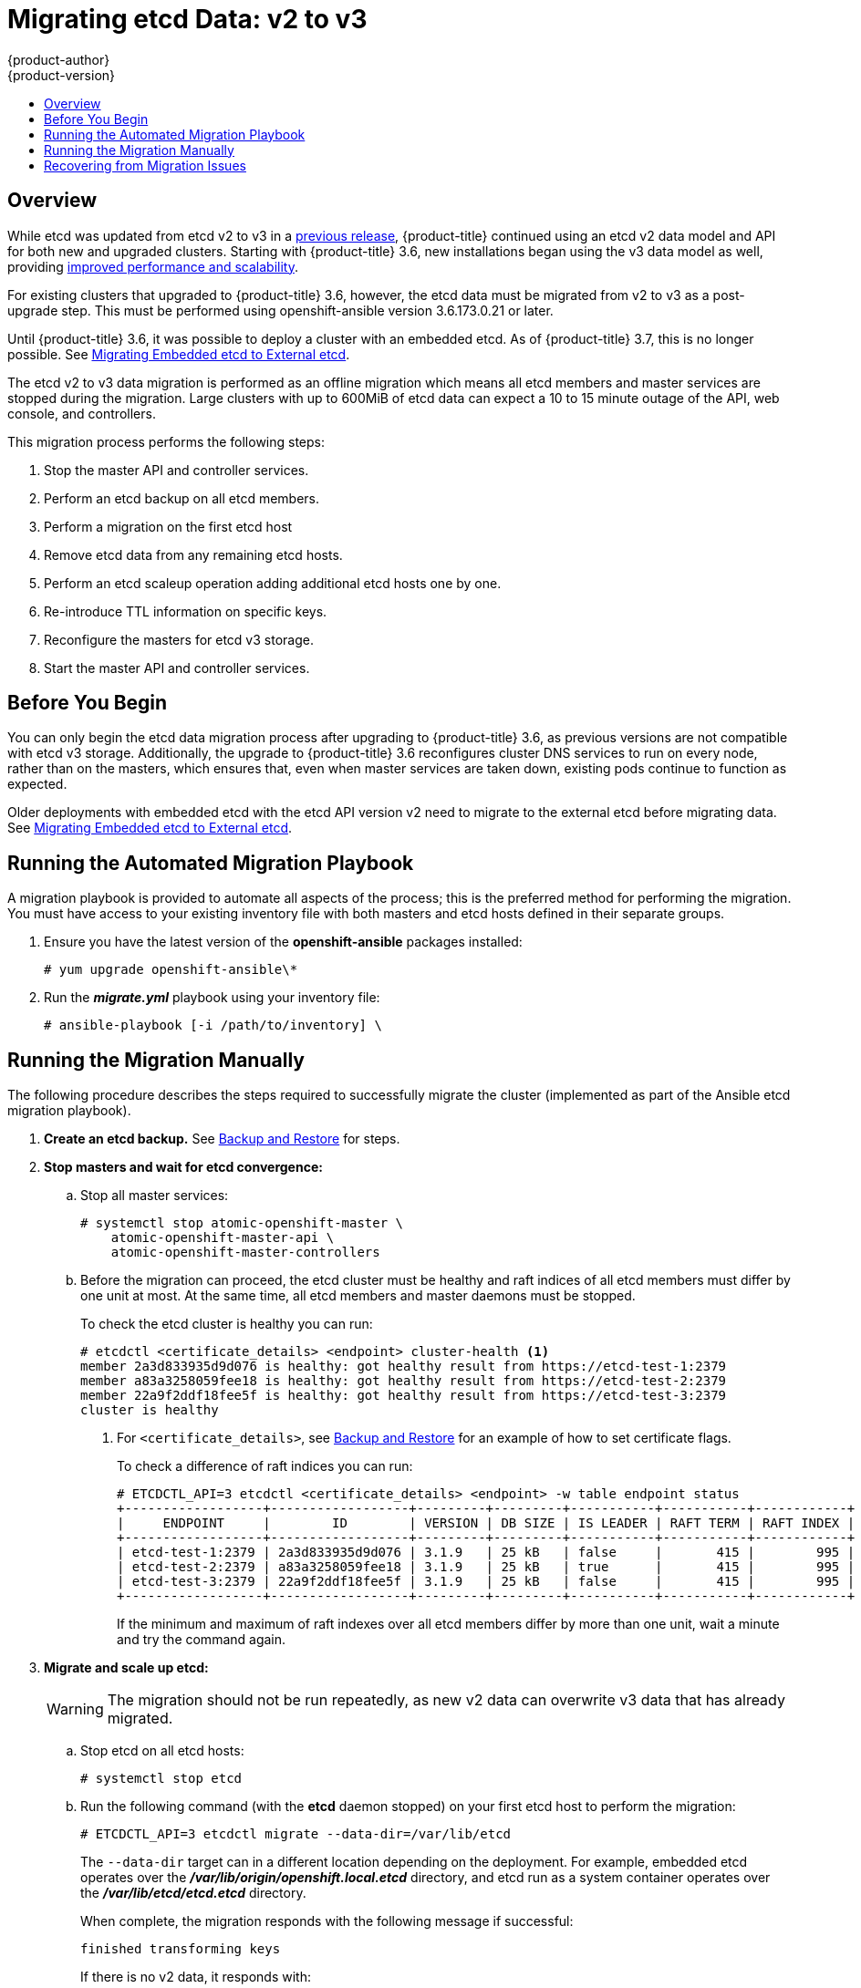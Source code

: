 [[install-config-upgrading-etcd-data-migration]]
= Migrating etcd Data: v2 to v3
{product-author}
{product-version}
:data-uri:
:icons:
:experimental:
:toc: macro
:toc-title:
:prewrap!:

toc::[]

== Overview

While etcd was updated from etcd v2 to v3 in a
link:https://docs.openshift.com/container-platform/3.4/release_notes/ocp_3_4_release_notes.html#ocp-34-notable-technical-changes[previous
release], {product-title} continued using an etcd v2 data model and API for both
new and upgraded clusters. Starting with {product-title} 3.6, new installations
began using the v3 data model as well, providing
xref:../../scaling_performance/host_practices.adoc#scaling-performance-capacity-host-practices-etcd[improved
performance and scalability].

For existing clusters that upgraded to {product-title} 3.6, however, the etcd
data must be migrated from v2 to v3 as a post-upgrade step. This must be
performed using openshift-ansible version 3.6.173.0.21 or later.

Until {product-title} 3.6, it was possible to deploy a cluster with an embedded
etcd. As of {product-title} 3.7, this is no longer possible. See
xref:../../install_config/upgrading/migrating_embedded_etcd.adoc#install-config-upgrading-etcd-data-migration[Migrating
Embedded etcd to External etcd].

The etcd v2 to v3 data migration is performed as an offline migration which
means all etcd members and master services are stopped during the migration.
Large clusters with up to 600MiB of etcd data can expect a 10 to 15 minute
outage of the API, web console, and controllers.

This migration process performs the following steps:

. Stop the master API and controller services.
. Perform an etcd backup on all etcd members.
. Perform a migration on the first etcd host
. Remove etcd data from any remaining etcd hosts.
. Perform an etcd scaleup operation adding additional etcd hosts one by one.
. Re-introduce TTL information on specific keys.
. Reconfigure the masters for etcd v3 storage.
. Start the master API and controller services.

[[etcd-data-migration-before-you-begin]]
== Before You Begin

You can only begin the etcd data migration process after upgrading to
{product-title} 3.6, as previous versions are not compatible with etcd v3
storage. Additionally, the upgrade to {product-title} 3.6 reconfigures cluster
DNS services to run on every node, rather than on the masters, which ensures
that, even when master services are taken down, existing pods continue to
function as expected.

Older deployments with embedded etcd with the etcd API version v2 need to
migrate to the external etcd before migrating data. See
xref:../../install_config/upgrading/migrating_embedded_etcd.adoc#install-config-upgrading-etcd-data-migration[Migrating
Embedded etcd to External etcd].

[[etcd-data-migration-automated]]
== Running the Automated Migration Playbook

A migration playbook is provided to automate all aspects of the process; this is the preferred method for performing the migration. You must have access
to your existing inventory file with both masters and etcd hosts defined in their separate groups.

. Ensure you have the latest version of the *openshift-ansible* packages
installed:
+
----
# yum upgrade openshift-ansible\*
----

. Run the *_migrate.yml_* playbook using your inventory file:
+
----
# ansible-playbook [-i /path/to/inventory] \
ifdef::openshift-enterprise[]
    /usr/share/ansible/openshift-ansible/playbooks/openshift-etcd/migrate.yml
endif::[]
ifdef::openshift-origin[]
    ~/openshift-ansible/playbooks/openshift-etcd/migrate.yml
endif::[]
----

[[etcd-data-migration-manual]]
== Running the Migration Manually

The following procedure describes the steps required to successfully migrate the
cluster (implemented as part of the Ansible etcd migration playbook).

. +++<b>Create an etcd backup.</b>+++ See
xref:../../admin_guide/backup_restore.adoc#cluster-backup[Backup and Restore]
for steps.

. +++<b>Stop masters and wait for etcd convergence:</b>+++

.. Stop all master services:
+
----
# systemctl stop atomic-openshift-master \
    atomic-openshift-master-api \
    atomic-openshift-master-controllers
----

.. Before the migration can proceed, the etcd cluster must be healthy
and raft indices of all etcd members must differ by one unit at most.
At the same time, all etcd members and master daemons must be stopped.
+
To check the etcd cluster is healthy you can run:
+
----
# etcdctl <certificate_details> <endpoint> cluster-health <1>
member 2a3d833935d9d076 is healthy: got healthy result from https://etcd-test-1:2379
member a83a3258059fee18 is healthy: got healthy result from https://etcd-test-2:2379
member 22a9f2ddf18fee5f is healthy: got healthy result from https://etcd-test-3:2379
cluster is healthy
----
<1> For `<certificate_details>`, see
xref:../../admin_guide/backup_restore.adoc#adding-addtl-etcd-members[Backup and Restore] for an example of how to set certificate flags.
+
To check a difference of raft indices you can run:
+
----
# ETCDCTL_API=3 etcdctl <certificate_details> <endpoint> -w table endpoint status
+------------------+------------------+---------+---------+-----------+-----------+------------+
|     ENDPOINT     |        ID        | VERSION | DB SIZE | IS LEADER | RAFT TERM | RAFT INDEX |
+------------------+------------------+---------+---------+-----------+-----------+------------+
| etcd-test-1:2379 | 2a3d833935d9d076 | 3.1.9   | 25 kB   | false     |       415 |        995 |
| etcd-test-2:2379 | a83a3258059fee18 | 3.1.9   | 25 kB   | true      |       415 |        995 |
| etcd-test-3:2379 | 22a9f2ddf18fee5f | 3.1.9   | 25 kB   | false     |       415 |        995 |
+------------------+------------------+---------+---------+-----------+-----------+------------+
----
+
If the minimum and maximum of raft indexes over all etcd members differ by more
than one unit, wait a minute and try the command again.

. +++<b>Migrate and scale up etcd:</b>+++
+
[WARNING]
====
The migration should not be run repeatedly, as new v2 data can overwrite v3 data
that has already migrated.
====

.. Stop etcd on all etcd hosts:
+
----
# systemctl stop etcd
----

.. Run the following command (with the *etcd* daemon stopped) on your first etcd
host to perform the migration:
+
----
# ETCDCTL_API=3 etcdctl migrate --data-dir=/var/lib/etcd
----
+
The `--data-dir` target can in a different location depending on the deployment.
For example, embedded etcd operates over the
*_/var/lib/origin/openshift.local.etcd_* directory, and etcd run as a system
container operates over the *_/var/lib/etcd/etcd.etcd_* directory.
+
When complete, the migration responds with the following message if successful:
+
----
finished transforming keys
----
+
If there is no v2 data, it responds with:
+
----
no v2 keys to migrate
----

.. On each remaining etcd host, move the existing member directory to a backup
location:
+
----
$ mv /var/lib/etcd/member /var/lib/etc/member.old
----

.. Create a new cluster on the first host:
+
----
# echo "ETCD_FORCE_NEW_CLUSTER=true" >> /etc/etcd/etcd.conf
# systemctl start etcd
# sed -i '/ETCD_FORCE_NEW_CLUSTER=true/d' /etc/etcd/etcd.conf
# systemctl restart etcd
----

.. Scale up additional etcd hosts by following the
xref:../../admin_guide/backup_restore.adoc#adding-addtl-etcd-members[Adding Additional etcd
Members] documentation.

.. When the `etcdctl migrate` command is run without the `--no-ttl` option, TTL
keys are migrated as well. Given that the TTL keys in v2 data are replaced with
leases in v3 data, you must attach leases to all migrated TTL keys (with the
*etcd* daemon running).
+
After your etcd cluster is back online with all members, re-introduce the TTL
information by running the following on the first master:
+
----
$ oadm migrate etcd-ttl --etcd-address=https://<ip_address>:2379 \
    --cacert=/etc/origin/master/master.etcd-ca.crt \
    --cert=/etc/origin/master/master.etcd-client.crt \
    --key=/etc/origin/master/master.etcd-client.key \
    --ttl-keys-prefix '/kubernetes.io/events' \
    --lease-duration 1h
$ oadm migrate etcd-ttl --etcd-address=https://<ip_address>:2379 \
    --cacert=/etc/origin/master/master.etcd-ca.crt \
    --cert=/etc/origin/master/master.etcd-client.crt \
    --key=/etc/origin/master/master.etcd-client.key \
    --ttl-keys-prefix '/kubernetes.io/masterleases' \
    --lease-duration 10s
$ oadm migrate etcd-ttl --etcd-address=https://<ip_address>:2379 \
    --cacert=/etc/origin/master/master.etcd-ca.crt \
    --cert=/etc/origin/master/master.etcd-client.crt \
    --key=/etc/origin/master/master.etcd-client.key \
    --ttl-keys-prefix '/openshift.io/oauth/accesstokens' \
    --lease-duration 86400s
$ oadm migrate etcd-ttl --etcd-address=https://<ip_address>:2379 \
    --cacert=/etc/origin/master/master.etcd-ca.crt \
    --cert=/etc/origin/master/master.etcd-client.crt \
    --key=/etc/origin/master/master.etcd-client.key \
    --ttl-keys-prefix '/openshift.io/oauth/authorizetokens' \
    --lease-duration 500s
$ oadm migrate etcd-ttl --etcd-address=https://<ip_address>:2379 \
    --cacert=/etc/origin/master/master.etcd-ca.crt \
    --cert=/etc/origin/master/master.etcd-client.crt \
    --key=/etc/origin/master/master.etcd-client.key \
    --ttl-keys-prefix '/openshift.io/leases/controllers' \
    --lease-duration 10s
----

. +++<b>Reconfigure the master:</b>+++

.. After the migration is complete, the
xref:../install_config/master_node_configuration.adoc#master-configuration-files[master
configuration file] (the *_/etc/origin/master/master-config.yaml_* file by
default) must be updated so the master daemons can use the new storage back end:
+
[source,yaml]
----
kubernetesMasterConfig:
  apiServerArguments:
    storage-backend:
    - etcd3
    storage-media-type:
    - application/vnd.kubernetes.protobuf
----

.. Restart your services; for single master clusters, run:
+
----
# systemctl start atomic-openshift-master
----
+
For multiple master clusters, run the following on all masters:
+
----
# systemctl start atomic-openshift-master-api \
    atomic-openshift-master-controllers
----

[[etcd-data-migration-recovering]]
== Recovering from Migration Issues

If you discover problems after the migration has completed, you may wish to restore
from a backup:

. Stop the master services:
+
----
# systemctl stop atomic-openshift-master \
    atomic-openshift-master-api \
    atomic-openshift-master-controllers
----

. Remove the `storage-backend` and `storage-media-type` keys from from
`kubernetesMasterConfig.apiServerArguments` section in the master configuration
file on each master:
+
[source,yaml]
----
kubernetesMasterConfig:
  apiServerArguments:
   ...
----

. Restore from backups that were taken prior to the migration, located in
a timestamped directory under *_/var/lib/etcd_*, such as:
+
----
/var/lib/etcd/openshift-backup-pre-migration20170825135732
----
+
Use procedure described in xref:../../admin_guide/backup_restore.adoc#cluster-restore-multiple-member-etcd-clusters[Cluster Restore for Multiple-member etcd Clusters]
or xref:../../admin_guide/backup_restore.adoc#cluster-restore-single-member-etcd-clusters[Cluster Restore for Single-member etcd Clusters].

. Restart master services; for single master clusters, run:
+
----
# systemctl start atomic-openshift-master
----
+
For multiple master clusters, run the following on all masters:
+
----
# systemctl start atomic-openshift-master-api \
    atomic-openshift-master-controllers
----
